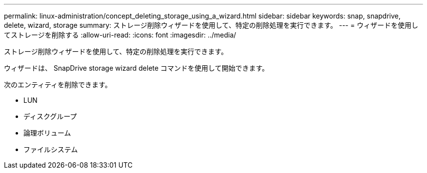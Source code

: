 ---
permalink: linux-administration/concept_deleting_storage_using_a_wizard.html 
sidebar: sidebar 
keywords: snap, snapdrive, delete, wizard, storage 
summary: ストレージ削除ウィザードを使用して、特定の削除処理を実行できます。 
---
= ウィザードを使用してストレージを削除する
:allow-uri-read: 
:icons: font
:imagesdir: ../media/


[role="lead"]
ストレージ削除ウィザードを使用して、特定の削除処理を実行できます。

ウィザードは、 SnapDrive storage wizard delete コマンドを使用して開始できます。

次のエンティティを削除できます。

* LUN
* ディスクグループ
* 論理ボリューム
* ファイルシステム

